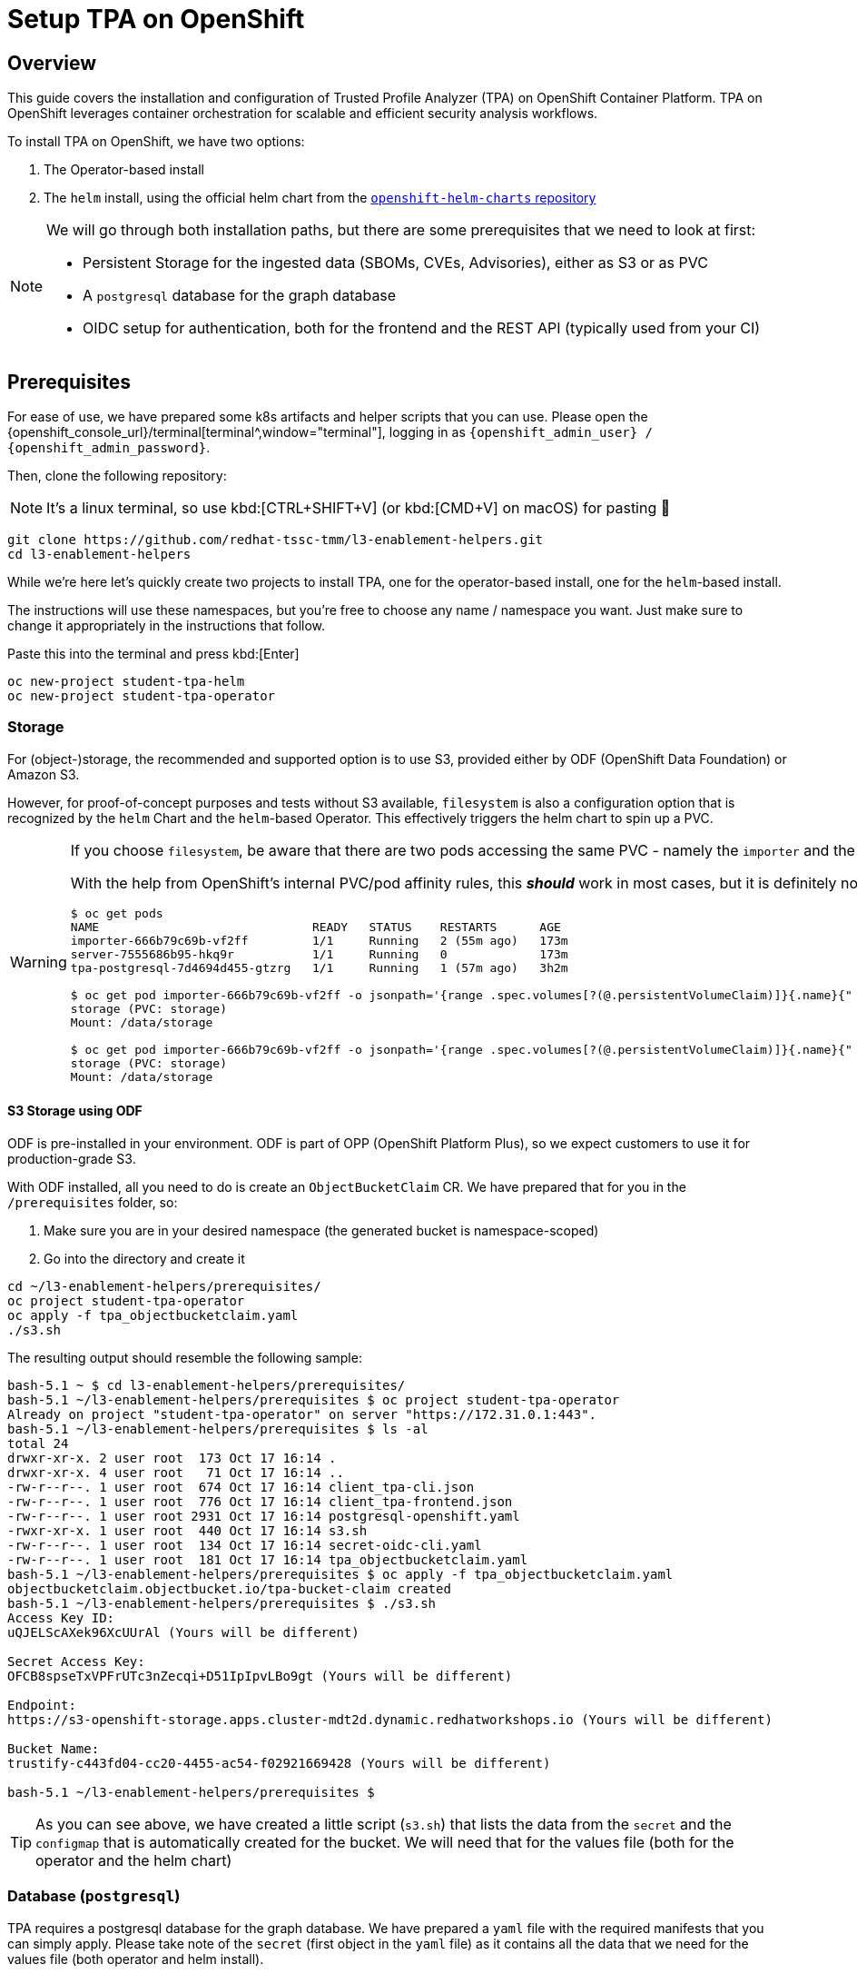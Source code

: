 = Setup TPA on OpenShift

== Overview

This guide covers the installation and configuration of Trusted Profile Analyzer (TPA) on OpenShift Container Platform. TPA on OpenShift leverages container orchestration for scalable and efficient security analysis workflows.

To install TPA on OpenShift, we have two options:  

. The Operator-based install
. The `helm` install, using the official helm chart from the https://charts.openshift.io/[`openshift-helm-charts` repository^]

[NOTE]
====
We will go through both installation paths, but there are some prerequisites that we need to look at first:

* Persistent Storage for the ingested data (SBOMs, CVEs, Advisories), either as S3 or as PVC
* A `postgresql` database for the graph database
* OIDC setup for authentication, both for the frontend and the REST API (typically used from your CI)
====

== Prerequisites

For ease of use, we have prepared some k8s artifacts and helper scripts that you can use. Please open the {openshift_console_url}/terminal[terminal^,window="terminal"], logging in as `{openshift_admin_user} / {openshift_admin_password}`.

Then, clone the following repository:

NOTE: It's a linux terminal, so use kbd:[CTRL+SHIFT+V] (or kbd:[CMD+V] on macOS) for pasting 🐧

[source,bash,role=execute,subs=attributes+]
----
git clone https://github.com/redhat-tssc-tmm/l3-enablement-helpers.git
cd l3-enablement-helpers
----

While we're here let's quickly create two projects to install TPA, one for the operator-based install, one for the `helm`-based install. 

The instructions will use these namespaces, but you're free to choose any name / namespace you want. Just make sure to change it appropriately in the instructions that follow.

Paste this into the terminal and press kbd:[Enter]

[source,bash,role=execute,subs=attributes+]
----
oc new-project student-tpa-helm
oc new-project student-tpa-operator
----

=== Storage

For (object-)storage, the recommended and supported option is to use S3, provided either by ODF (OpenShift Data Foundation) or Amazon S3. 

However, for proof-of-concept purposes and tests without S3 available, `filesystem` is also a configuration option that is recognized by the `helm` Chart and the `helm`-based Operator. This effectively triggers the helm chart to spin up a PVC.

[WARNING] 
====
If you choose `filesystem`, be aware that there are two pods accessing the same PVC - namely the `importer` and the `server` pod. The helm chart template creates the PVC as RWO, therefore this only works as long as both pods are on the same node as the PVC.  

With the help from OpenShift's internal PVC/pod affinity rules, this *_should_* work in most cases, but it is definitely not recommended for production. Once you install TPA later on, you can see the actual PVC and its usage in the OpenShift Console with these example commands:

[source,console]
----
$ oc get pods
NAME                              READY   STATUS    RESTARTS      AGE
importer-666b79c69b-vf2ff         1/1     Running   2 (55m ago)   173m
server-7555686b95-hkq9r           1/1     Running   0             173m
tpa-postgresql-7d4694d455-gtzrg   1/1     Running   1 (57m ago)   3h2m

$ oc get pod importer-666b79c69b-vf2ff -o jsonpath='{range .spec.volumes[?(@.persistentVolumeClaim)]}{.name}{" (PVC: "}{.persistentVolumeClaim.claimName}{")"}{"\n"}{end}{range .spec.containers[*].volumeMounts[?(@.name=="storage")]}{"\tMount: "}{.mountPath}{"\n"}{end}'
storage (PVC: storage)
Mount: /data/storage

$ oc get pod importer-666b79c69b-vf2ff -o jsonpath='{range .spec.volumes[?(@.persistentVolumeClaim)]}{.name}{" (PVC: "}{.persistentVolumeClaim.claimName}{")"}{"\n"}{end}{range .spec.containers[*].volumeMounts[?(@.name=="storage")]}{"\tMount: "}{.mountPath}{"\n"}{end}'
storage (PVC: storage)
Mount: /data/storage
----
====

==== *S3 Storage using ODF*

ODF is pre-installed in your environment. ODF is part of OPP (OpenShift Platform Plus), so we expect customers to use it for production-grade S3.

With ODF installed, all you need to do is create an `ObjectBucketClaim` CR. We have prepared that for you in the `/prerequisites` folder, so:

. Make sure you are in your desired namespace (the generated bucket is namespace-scoped)
. Go into the directory and create it

[source,bash,role=execute,subs=attributes+]
----
cd ~/l3-enablement-helpers/prerequisites/
oc project student-tpa-operator
oc apply -f tpa_objectbucketclaim.yaml
./s3.sh
----

The resulting output should resemble the following sample:

[source,console]
----
bash-5.1 ~ $ cd l3-enablement-helpers/prerequisites/
bash-5.1 ~/l3-enablement-helpers/prerequisites $ oc project student-tpa-operator 
Already on project "student-tpa-operator" on server "https://172.31.0.1:443".
bash-5.1 ~/l3-enablement-helpers/prerequisites $ ls -al
total 24
drwxr-xr-x. 2 user root  173 Oct 17 16:14 .
drwxr-xr-x. 4 user root   71 Oct 17 16:14 ..
-rw-r--r--. 1 user root  674 Oct 17 16:14 client_tpa-cli.json
-rw-r--r--. 1 user root  776 Oct 17 16:14 client_tpa-frontend.json
-rw-r--r--. 1 user root 2931 Oct 17 16:14 postgresql-openshift.yaml
-rwxr-xr-x. 1 user root  440 Oct 17 16:14 s3.sh
-rw-r--r--. 1 user root  134 Oct 17 16:14 secret-oidc-cli.yaml
-rw-r--r--. 1 user root  181 Oct 17 16:14 tpa_objectbucketclaim.yaml
bash-5.1 ~/l3-enablement-helpers/prerequisites $ oc apply -f tpa_objectbucketclaim.yaml 
objectbucketclaim.objectbucket.io/tpa-bucket-claim created
bash-5.1 ~/l3-enablement-helpers/prerequisites $ ./s3.sh 
Access Key ID:
uQJELScAXek96XcUUrAl (Yours will be different)

Secret Access Key:
OFCB8spseTxVPFrUTc3nZecqi+D51IpIpvLBo9gt (Yours will be different)

Endpoint:
https://s3-openshift-storage.apps.cluster-mdt2d.dynamic.redhatworkshops.io (Yours will be different)

Bucket Name:
trustify-c443fd04-cc20-4455-ac54-f02921669428 (Yours will be different)

bash-5.1 ~/l3-enablement-helpers/prerequisites $ 
----

TIP: As you can see above, we have created a little script (`s3.sh`) that lists the data from the `secret` and the `configmap` that is automatically created for the bucket. We will need that for the values file (both for the operator and the helm chart)

=== Database (`postgresql`)

TPA requires a postgresql database for the graph database. We have prepared a `yaml` file with the required manifests that you can simply apply. 
Please take note of the `secret` (first object in the `yaml` file) as it contains all the data that we need for the values file (both operator and helm install). 

Specifically, we need a "regular" database user (`tpauser`) and an admin user that can create the database (`postgres`).

[source,console]
----
bash-5.1 ~/l3-enablement-helpers/prerequisites $ cat postgresql-openshift.yaml 
---
apiVersion: v1
kind: Secret
metadata:
  name: tpa-postgresql-credentials
  labels:
    app: tpa-postgresql
type: Opaque
stringData:
  db.host: "tpa-postgresql"
  db.name: "tpadb"
  db.user: "tpauser"
  db.password: "r3dh8t1!"
  db.admin: "postgres"
  db.adminpassword: "adminr3dh8t1!"
  db.port: "5432"
---
---- 
[source,bash,role=execute,subs=attributes+]
----
oc project student-tpa-operator
oc apply -f postgresql-openshift.yaml
----

[source,console]
----
bash-5.1 ~/l3-enablement-helpers/prerequisites $ oc apply -f postgresql-openshift.yaml 
secret/tpa-postgresql-credentials created
persistentvolumeclaim/tpa-postgresql-data created
deployment.apps/tpa-postgresql created
service/tpa-postgresql created
bash-5.1 ~/l3-enablement-helpers/prerequisites $
----

=== OIDC setup

NOTE: We are using RHBK (Red Hat Build of Keycloak) here, but you can also use Amazon Cognito. Refer to the https://docs.redhat.com/en/documentation/red_hat_trusted_profile_analyzer/2.1/html/deployment_guide/select-your-installation-platform#installing-trusted-profile-analyzer-by-using-helm-with-aws_deploy[product documentation^] for that setup if you're using Cognito. However, we need to configure OIDC `scopes` and redirect URLs and we'll show you using Keycloak.  

[cols="1,3", frame=none, grid=none, stripes=none]
|===
.2+| image:m3-tpa-openshift/keycloak-realms.png[width=150]
| We already have a working install of TPA that we'll use in later exercises - this uses the `chicken` realm in Keycloak. {product_rhdh_name}, OpenShift and Trusted Artifact Signer use the `trusted-artifact-signer` realm. 
| With that said - let's use the `trusted-artifact-signer` realm for our install, so we can use the same user across all applications.
|===

==== *Clients, Client Scopes and RBAC*

Using the same realm as other applications, we share the same user base.

image:m3-tpa-openshift/keycloak-users.png[]

Applications might have different requirements for authentication, though. Therefore, it is a good practice to define one or more clients for each application that allows the users of a given realm to authenticate. 

For the realm we're about to use, we have a set of default clients (for typical OIDC and Keycloak use cases) as well as a client for Trusted Artifact Signer, one for {product_rhdh_name} and one for OpenShift.

We will add new clients for TPA later on (we'll name them `tpa-frontend` and `tpa-cli`). We need to do some setup first. Once the clients are added, it will look like this:

image:m3-tpa-openshift/keycloak-clients.png[]

In addition to *Clients*, TPA uses *Client Scopes* for authorization. In other words, depending on the client scopes associated with a user, it determines what a user can and cannot do. 

TPA uses the following custom OIDC client scopes: 

* `create:document`
* `read:document`
* `update:document`
* `delete:document`

We need to create and assign these scopes to individual users or groups of users. We do this by creating roles with a mapping of client scopes and then assign those roles to users or groups.

A typical mapping could be:

[cols="1,3", options="header"]
|===
| Role | Client Scopes

| `tpa-user`
| `read:document` (optionally: `create:document` if you want to allow regular users to upload SBOMs via the UI - or create a `power-user` role for users that should be allowed to do that)

| `tpa-manager`
| `read:document` `create:document` `update:document`

| `tpa-admin`
| `read:document` `create:document` `update:document` `delete:document`
|===

*Adding Client Scopes & Roles*

We should first add the roles, then the client scopes. After adding the client scopes, we also need to make them available to the clients. We have client files prepared for you. However, if you import the client files first (which has the client scopes assigned already), these assignments will be ignored, since the scopes are not yet available on the system (they're not added automatically), so we need to add the client scopes first.

In your {openshift_console_url}/terminal[terminal^,window="terminal"], go to the `prerequisites` folder and run the `get-keycloak-info.sh` script, which will give you the admin login details for the Keycloak Management Console:

[source,bash,role=execute,subs=attributes+]
----
cd ~/l3-enablement-helpers/prerequisites/
./get-keycloak-info.sh 
----

[source,console]
----
bash-5.1 ~/l3-enablement-helpers/prerequisites $ ./get-keycloak-info.sh 
Keycloak Route: https://sso.apps.cluster-mdt2d.dynamic.redhatworkshops.io
Username: admin
Password: 8bf84c6d862a4205aab02253c0f1b0a1 (Yours will be different)
----

*Roles*

Using the credentials from the output of the `get-keycloak-info.sh` script, (1) visit the https://sso.{openshift_cluster_ingress_domain}[Keycloak Admin Console^] and login. Select the _Trusted Artifact Signer_ realm (by clicking on the dropdown in the top left), then (2) click on _Realm Roles_, then (3) _Create role_:

image:m3-tpa-openshift/keycloak-roles.png[]

Create the roles:
* `tpa-user`
* `tpa-manager`
* `tpa-admin`

image:m3-tpa-openshift/keycloak-create-roles.png[]

image:m3-tpa-openshift/keycloak-created-roles.png[]

[NOTE]
====
[cols="2,5", frame=none, grid=none, stripes=none]
|===
a| image:m3-tpa-openshift/keycloak-create-roles-associated-roles.png[]
a| With the "Actions" menu on the right upper hand, you can also define which roles should inherit assignments from other roles (so `tpa-manager` could inherit the `read:document` scope from `tpa-user`, etc - but we want to keep it simple & straightforward here, see below).
|===
====

*Client Scopes*

In the same (1) _Trusted Artifact Signer_ realm, (2) click on _Client Scopes_, then (3) _Create client scope_:

image:m3-tpa-openshift/keycloak-client-scopes.png[]

IMPORTANT: In the next step, make sure you toggle the *Include in token scope* switch (default is "off", it needs to be "on") - if not, the scope will not be in the login token and you'll get a lot of "403" errors when opening TPA. 

Create the scopes `read:document` `create:document` `update:document` `delete:document` and give them a description, if you want.


image:m3-tpa-openshift/keycloak-create-client-scopes.png[]

Now, open each scope you created, and assign a role under the _Scope_ tab:

image:m3-tpa-openshift/keycloak-assign-roles.png[]

Assign your `tpa-*` roles to the `read:document` scope

image:m3-tpa-openshift/keycloak-assign-roles-reader.png[]

Continue assigning the roles to the client scopes as follows:

[cols="1,3", options="header"]
|===
| Client Scopes | Roles

| `read:document`
| `tpa-user` `tpa-manager` `tpa-admin`

| `create:document`
| `tpa-user` `tpa-manager` `tpa-admin` (we're also allowing our regular users to upload SBOMs)

| `update:document`
| `tpa-manager` `tpa-admin`

| `delete:document`
| `tpa-admin`
|===

*Users*

Now that we have the client scopes and assigned those to specific roles, we need to assign those roles to our users (or, in a production environment, more likely to groups of users). 

In the same realm (1) go to users (2) and click on `user1` (3):

image:m3-tpa-openshift/keycloak-users-edit.png[]

Click on the _Role Mapping_ tab (4) and then _Assign Role_ (5) and assign the `tpa-users` role to `user1`:

image:m3-tpa-openshift/keycloak-users-assign-role.png[]
image:m3-tpa-openshift/keycloak-users-assign-role-tpa-user.png[]

You should see the assigned role now:

image:m3-tpa-openshift/keycloak-users-assigned-role-tpa-user.png[]

Now do the same for the `admin` user and assign the `tpa-admin` role to that user:

image:m3-tpa-openshift/keycloak-users-assigned-role-tpa-admin.png[]

*Clients*

Now that we have the client scopes, have assigned these to new roles that we created and assigned those roles to users... we need the clients that provide us with the authentication endpoints for TPA:

In the same realm (1), go to _Clients_ (2). Here, you could create the clients manually and configure them (especially the client scopes that we need associated with this client) - but we have created import files for you, so you can instead use _Import Client_ (3).

image:m3-tpa-openshift/keycloak-create-clients.png[]

We need a _frontend_ client that will handle the authentication with the UI and a _cli_ client that we will use as a _technical user_, or in Keycloak terminology, as a _Service Account_ (not to be mistaken with a k8s ServiceAccount). Basically, it is a user with a set password to be used for service-to-service communication. 

[NOTE]
====
TPA doesn't care if we use a "regular" user or a Keycloak _Service Account_ for authentication. 

From a Keycloak / OIDC perspective, separating _Service Accounts_ for machine communication from users is a good practice, even though you could have a regular user (e.g. "\tpa@acme.com") for that use-case.
====

Please download the following files to your machine and inspect them:

* https://raw.githubusercontent.com/redhat-tssc-tmm/l3-enablement-helpers/refs/heads/main/prerequisites/client_tpa-frontend.json[client_tpa-frontend.json^] (Right-click and "Save link as..." or "save as")
* https://raw.githubusercontent.com/redhat-tssc-tmm/l3-enablement-helpers/refs/heads/main/prerequisites/client_tpa-cli.json[client_tpa-cli.json^] (Right-click and "Save link as..." or "save as")



*Frontend* 

First import the `client_tpa-frontend.json` file (click *Browse...* and select the file you downloaded) - it will populate all the fields and options that we need, then click "save".

image:m3-tpa-openshift/keycloak-import-frontend.png[]
image:m3-tpa-openshift/keycloak-imported-frontend.png[]

[IMPORTANT]
====
After saving the frontend client, scroll down and replace the `replace.me` with the correct workshop cluster ingress domains in the *Valid redirect URIs* field, so you should have
[source,subs=attributes+]
----
https://server-student-tpa-operator.{openshift_cluster_ingress_domain}
https://server-student-tpa-operator.{openshift_cluster_ingress_domain}/*
https://server-student-tpa-helm.{openshift_cluster_ingress_domain}
https://server-student-tpa-helm.{openshift_cluster_ingress_domain}/*
----
for your redirect URIs - if this is not set correctly, you will get an error when trying to login to the TPA UI. Be sure to click *Save* to save the changes.

_If you changed the namespace(s) where you install TPA, please amend accordingly._
====

*CLI ("Service Account")* 

Now, import the CLI client. When you do, you will notice that the _Client Authentication_ is switched on (to access this client, the user will have to provide the client secret) and the _service account roles_ box is ticked, meaning that this will generate a _technical user_ that we can assign roles (remember, we need the roles for the client scopes that tell TPA what the user is allowed to do). 

image:m3-tpa-openshift/keycloak-import-cli.png[]

After saving, you can see in the _Credentials_ tab, that the client has a client secret assigned. 

image:m3-tpa-openshift/keycloak-import-cli-credentials.png[]

Now, go to the _Service Accounts Roles_ tab and assign the `tpa-admin` role to the service account (unless you want to restrict what can be done via the client).

image:m3-tpa-openshift/keycloak-import-cli-roles.png[]

[NOTE]
====
Alternatively, you can also assign that role via the _Users_ view, since the client has automatically created that `service-account-<clientname>` user:
image:m3-tpa-openshift/keycloak-import-cli-sa-user.png[]
====

Last, but not least, we need to create a k8s `secret` for the client secret that is referenced in the `helm` chart (and the operator-install).

If you haven't changed the client secret from the imported `client_tpa-cli.json` file, you can go to the {openshift_console_url}/terminal[terminal^,window="terminal"] and use the `secret-oidc-cli.yaml` we have prepared for you:

[source,bash,role=execute,subs=attributes+]
----
cd ~/l3-enablement-helpers/prerequisites/
oc project student-tpa-operator
oc apply -f secret-oidc-cli.yaml
----

[source,console]
----
bash-5.1 ~ $ cd ~/l3-enablement-helpers/prerequisites/
oc project student-tpa-operator
oc apply -f secret-oidc-cli.yaml
secret/oidc-cli created
---- 

=== OIDC Summary

Phew - you've made it through the OIDC prerequisites. The point here was not to generate a really boring wall of text, but to show what TPA needs to be successfully integrated with an existing Keycloak realm.

What we did:

In an existing realm, we

. Created (realm) roles
. Created custom client scopes, that TPA needs for Authorization
. Assigned these scopes to the roles we created
. Assigned these roles to users (thus assigned the scopes to users)
. Created an OIDC "public" frontend client (with the "normal" OIDC authentication flow)
. Created an OIDC "private" cli client (aka a client with a client secret)
. Assigned the administrative role to that cli client

image:m3-tpa-openshift/welldone.gif[]

Now, let's *boldly go to the installation* 🖖

[TIP]
====
Before we move on - Since TPA only supports Keycloak for authentication/authorization - if there is the need for integration with other providers: 

image:m3-tpa-openshift/keycloak-identity-providers.png[]

Keycloak's Identity Provider (IdP) federation is designed exactly for this scenario. Here's how it works:

. External users authenticate via your configured Identity Provider (e.g., Google, Azure AD, another Keycloak instance, SAML provider)
. Keycloak creates local user representations for these external identities (either on first login or through synchronization)
. You map these external identities to your existing roles using Identity Provider Mappers
. Your existing setup continues to work - once roles are assigned, the custom client scopes you've configured are automatically applied when these users access TPA

*Setting Up Role Mapping*

In your Keycloak admin console, for each Identity Provider you can configure Mappers to:

. Map by claim/attribute: Assign roles based on attributes from the external IdP (e.g., "if `department=engineering`, assign `engineer-tpa-role` ")
. Map by IdP username pattern: Assign roles based on username patterns
. Default roles: Assign specific roles to all users from that IdP
. Manual assignment: Let external users authenticate, then manually assign them to your groups/roles

...but that is beyond the scope of this Lab.
====

== Operator Installation

IMPORTANT: The operator is currently in tech preview and has some issues handling multiple installations on the same cluster (it is also using `helm`). Since we already have installed a TPA instance for reference using this method, you might see some misleading errors, but the installation itself (and the resulting TPA) works.

So far we have configured:

* Storage
* Postgres Database
* OIDC

Go to the https://console-openshift-console.{openshift_cluster_ingress_domain}/operatorhub/ns/student-tpa-operator?keyword=trusted+profile&details-item=rhtpa-operator-redhat-operators-openshift-marketplace&channel=stable[Operator Hub^,window="console"] (just follow the link) and install the TPA Operator in our namespace (the Operator is namespace-scoped):

image:m3-tpa-openshift/operator-ohub.png[]

Make sure to install it to the correct namespace (for this exercise, we created `student-tpa-operator` at the beginning of this chapter).

image:m3-tpa-openshift/operator-ohub-install.png[]

Once the installation has finished, click *View Operator* (ensuring the `student-tpa-operator` namespace is selected at the top) and create a `TrustedProfileAnalyzer` instance. 

image:m3-tpa-openshift/operator-ohub-install-create-instance.png[]

In the instance, switch to the `YAML` view.

image:m3-tpa-openshift/operator-tpa-yaml-view.png[]

We have prepared a https://raw.githubusercontent.com/redhat-tssc-tmm/l3-enablement-helpers/refs/heads/main/tpa-operator/trustedprofileanalyzer.yaml[`TrustedProfileAnalyzer.yaml`^] file for you (right-click and download, or open the link and copy&paste)

[IMPORTANT]
====
Don't paste & save just yet, there are some fields that you need to change - either locally before pasting into the `YAML` view, or in the `YAML` view itself! 

Before you replace everything with the provided `yaml` file make sure to compare the `spec.image.fullName` with the default that the "empty" operator provides you with. 

At the time of this writing, the Operator Version `1.0.2` with this image was current:

`fullName: 'registry.redhat.io/rhtpa/rhtpa-trustification-service-rhel9@sha256:d5cf4a5bff94b59197f668a63d29591e3bc92ee89402edc70039e592d75cb84e'`

This will change over time, so please compare (or copy & paste to your local file before you paste it back to the operator `yaml` view)
====


=== *What's inside and what needs to be changed*

Replace the `spec.appDomain` value with:

`appDomain: -student-tpa-operator.{openshift_cluster_ingress_domain}`

Do the same in the `spec.oidc.IssuerUrl` (this is Keycloak realm where we defined our clients and client scopes):

`issuerUrl: 'https://sso.{openshift_cluster_ingress_domain}/realms/trusted-artifact-signer'`

And, while you still have it in your clipboard, also for the `spec.storage.region`:

`region: https://s3-openshift-storage.{openshift_cluster_ingress_domain}:443`

NOTE: Even though it is called `region` here, for ODF we need to use the OpenShift Storage `s3` endpoint, including the port `:443`. For AWS S3, you'd need the actual region (refer to the https://docs.redhat.com/en/documentation/red_hat_trusted_profile_analyzer/2.1/html/deployment_guide/select-your-installation-platform#installing-trusted-profile-analyzer-by-using-helm-with-aws_deploy[product documentation^] for setup with AWS services). 


Since we're in the `storage` section - you can use either `s3` (as is recommended, and we created a bucket already), or you can comment the existing `storage` section and uncomment this section

[source,console]
----
#alternatively, uncomment for filesystem / PVC storage
#  storage:
#    type: filesystem
#    size: 32Gi
----
which will create a PVC.

Sticking with `s3`, we need to get the actual bucket name to be set in the `spec.storage.bucket` field:

`bucket: <run_s3.sh_from_your_namespace_to_get_the_bucket_name>`

We can get that from the `tpa-bucket-claim` ConfigMap in our namespace, or by running the `s3.sh` script (which will also give us the `s3` endpoint, which we already changed above).


[source,bash,role=execute,subs=attributes+]
----
cd ~/l3-enablement-helpers/prerequisites
oc project student-tpa-operator
./s3.sh 
----
[source,console]
----
bash-5.1 ~/l3-enablement-helpers/prerequisites $ ./s3.sh 
Access Key ID:       uQJELScAXek96XcUUrAl (Yours will be different)
Secret Access Key:   OFCB8spseTxVPFrUTc3nZecqi+D51IpIpvLBo9gt (Yours will be different)
Endpoint:            https://s3-openshift-storage.apps.cluster-mdt2d.dynamic.redhatworkshops.io (Yours will be different)
Bucket Name:         trustify-c443fd04-cc20-4455-ac54-f02921669428 (Yours will be different)
----



*What else?*

*Importers*

The `spec.modules.CreateImporters.importers` contains the definition and configuration for the various importers. These load (and update) TPA with cve, advisory and SBOM data. 

By default, only the `cve` and `osv-github` importers are active (`disabled: false`) - without cve and advisory data, TPA couldn't match vulnerabilities with SBOM packages. 

*Database*

The `spec.database`, `spec.createDatabase` and `spec.migrateDatabase` contain the configuration for the `postgresql` database - since we already created that in the prerequisites section, along with the secret that is referenced here, no changes are required. 

You will notice that the `spec.database.sslMode: require` has been commented - for "real" scenarios, this should be enabled, but we decided to keep the database setup simple here (no certificates added to the postgresql setup).


Ok, changed the values? Then let's hit "Create"!

image:m3-tpa-openshift/duck-cover-watch.gif[]

As expected (see the note in the beginning) the Operator install seemingly fails with helm error messages.

image:m3-tpa-openshift/operator-tpa-failed.png[]
image:m3-tpa-openshift/operator-tpa-failed-detailed.png[]

However, if you go to the https://console-openshift-console.{openshift_cluster_ingress_domain}/k8s/ns/student-tpa-operator/deployments[Deployments Page^,window="console"], you can see the importer and server deployments with 1/1 pods.

image:m3-tpa-openshift/operator-tpa-failed-deployment.png[]

So, let's quickly check the pod logs for:

1) The https://console-openshift-console.{openshift_cluster_ingress_domain}/k8s/ns/student-tpa-operator/deployments/importer/pods[importer pod^,window="console"] (click on the name of the importer pod, then click *Logs*):

image:m3-tpa-openshift/operator-tpa-importer-logs.png[]

If configured correctly, the importer will start with cloning the cve repository and importing them into the graph database.


2) The https://console-openshift-console.{openshift_cluster_ingress_domain}/k8s/ns/student-tpa-operator/deployments/server/pods[server pod^,window="console"] (click on the name of the server pod, then click *Logs*):

image:m3-tpa-openshift/operator-tpa-server-logs.png[]

If configured correctly, the server will start but there will not be much activity, aside from the health/readiness probes. 

Lastly, we should check the https://console-openshift-console.{openshift_cluster_ingress_domain}/k8s/ns/student-tpa-operator/route.openshift.io\~v1~Route[Route^,window="console"] that has been created:

image:m3-tpa-openshift/operator-tpa-route.png[]

[TIP]
====
[cols="2,5", frame=none, grid=none, stripes=none]
|===
a| image:m3-tpa-openshift/operator-tpa-route-redirect-error.png[]
a| If you are seeing this error, check the URL for the parameters `client_id=` and `redirect_uri=` and go back to Keycloak and the client definition. Check if the client exists (typo?) and the pattern in the clients redirect URIs matches the one in the `redirect_uri=` parameter.
|===
====

=== Verification

==== *Frontend*

After opening the route URL, logging in as `{openshift_admin_user} / {openshift_admin_password}`, you should see the TPA UI ✅:

image:m3-tpa-openshift/operator-tpa-dashboard.png[]

[TIP] 
==== 
Should you see network-related errors in the TPA UI, this is most likely due to some OIDC misconfiguration. Open the developer perspective of your browser of choice and check if you get `403` (forbidden) errors.  

image:m3-tpa-openshift/operator-tpa-dashboard-debug.png[]

Then, copy the `Authorization: Bearer` token from any erroneous (403) request and run it through a JWT Debugger, such as https://www.jwt.io/[jwt.io^] 

Take note of the _scope_ OIDC claim - in this case it contains the `create:document read:document` scopes that we defined - therefore TPA allows us to view the data (and create/upload SBOMs).
[source,console]
----
{
[...]
  "scope": "openid create:document read:document email profile",
  "sid": "0131571b-4f84-44e6-b80a-6ef7bdbae88d",
  "email_verified": true,
  "name": "user1 TSSC",
  "preferred_username": "user1",
  "given_name": "user1",
  "family_name": "TSSC",
  "email": "user1@demo.redhat.com"
}
----
====

==== *CLI*

To verify the CLI (REST API) connectivity, go to the {openshift_console_url}/terminal[terminal^,window="terminal"] and inspect the `verify-sbom-upload.sh` we prepared for you:

[source,bash,role=execute,subs=attributes+]
----
cd ~/l3-enablement-helpers/tpa-operator
oc project student-tpa-operator
cat verify-sbom-upload.sh
----

The verification is quite straightforward:

. We obtain the `access token` using the `client_id` and `client_secret` that we set earlier
. Using that `access token`, we post to the `/api/v2/sbom` endpoint (we have prepared a simple SBOM to test this with).

In the same way, you would use that in a CI Task, uploading an SBOM that has just been generated.

Now, let's do this:

[source,bash,role=execute,subs=attributes+]
----
./verify-sbom-upload.sh
----

[source,console]
----
bash-5.1 ~/l3-enablement-helpers/tpa-operator $ ./verify-sbom-upload.sh 
Access Token: 
==================================================================================================
eyJhbG[...]GGHw
==================================================================================================

Uploading homebanking SBOM

{"id":"urn:uuid:0199fdf6-f4ce-7fd1-8d7e-89c8b03cafb8","document_id":"urn:uuid:18ca2b81-e4d2-4c6a-8bb5-54bfb6ae47a3/1"}

bash-5.1 ~/l3-enablement-helpers/tpa-operator $ 
----

You should see this now in your https://server-student-tpa-operator.{openshift_cluster_ingress_domain}/sboms[TPA instance^,window="TPA"] after a few moments, including the labels we assigned ✅.

image:m3-tpa-openshift/operator-tpa-sbom.png[]

[NOTE]
====
If you are wondering why there are no vulnerabilities - we have imported the SBOM right after installation, but the importer is still running, importing CVEs and security advisories. So, this will take a while - on a system with fully imported advisory/cve sources, the vulnerabilities will be available momentarily.
====

== Helm Installation

[TIP] 
====
If you want to use `filesystem` (for non-production systems) and you have access to a storage provider / storage class that supports RWX PVCs, you could run the helm install from a local helm repo. You would need to download the official helm chart and install from a local chart: 

`helm pull openshift-helm-charts/redhat-trusted-profile-analyzer --untar` 

The template file you'd need to modify (with the RWO PVC) is 

`/redhat-trusted-profile-analyzer/templates/services/server/010-PersistentVolumeClaim-storage.yaml`

*This is not possible for the operator-based install, since the helm chart being used cannot be modified and the official chart uses RWO.*
====

For the `helm`-based installation, we will use the `student-tpa-helm` namespace, and we had created the appropriate `redirect_URIs` in the frontend OIDC client, which we will reuse.

So, first, let's get ready to configure the database, s3 bucket and the OIDC secret in this namespace:

Go to your {openshift_console_url}/terminal[terminal^,window="terminal"] and run the following commands:

[source,bash,role=execute,subs=attributes+]
----
cd ~/l3-enablement-helpers/prerequisites
oc project student-tpa-helm
oc apply -f postgresql-openshift.yaml
oc apply -f tpa_objectbucketclaim.yaml
oc apply -f secret-oidc-cli.yaml
./s3.sh
cd ../tpa-helm/
ls -al
----

Same as in the operator-based exercise, we have prepared values files for you:

. A https://raw.githubusercontent.com/redhat-tssc-tmm/l3-enablement-helpers/refs/heads/main/tpa-helm/values.yaml[values.yaml^] file for the S3-based installation
. A https://raw.githubusercontent.com/redhat-tssc-tmm/l3-enablement-helpers/refs/heads/main/tpa-helm/values-fs.yaml[values-fs.yaml^] file, if you want to try with the filesystem (for quick testing and PoC/non-production)
. A https://raw.githubusercontent.com/redhat-tssc-tmm/l3-enablement-helpers/refs/heads/main/tpa-helm/values-importers.yaml[values-importers.yaml^] file, with the default settings (osv-github and cve enabled, the others disabled). There is no need to modify any value here, unless you want to.

Since we're running `helm` to install, you don't have to download them - but you need to modify them in your terminal session from above:

Use your editor of choice (`nano` or `vim`) and change the following values (for `values.yaml` or `values-fs.yaml` depending on which storage option you want to use):

. Set `storage.region` to `https://s3-openshift-storage.{openshift_cluster_ingress_domain}:443`
`
. In `storage.bucket`, paste the value for the `trustify` bucket that we just got as output from the `s3.sh` script. 
+
`bucket: <run_s3.sh_from_your_namespace_to_get_the_bucket_name>`

. Set `oidc.issuerUrl` to https://sso.{openshift_cluster_ingress_domain}/realms/trusted-artifact-signer`
+
NOTE: If you decide to try out the `filesystem` storage, obviously you don't have to change any value there - these are left in the `values-fs.yaml` file for reference, but commented out. You still need to change the `oidc.issuerUrl` field, but that's all.

. Make sure you save the changes to the file and exit the editor.

Ok, ready to go? 

Let's helm!

[source,bash,role=execute,subs=attributes+]
----
cd ~/l3-enablement-helpers/tpa-helm
source appdomain.sh 
helm repo add openshift-helm-charts https://charts.openshift.io/
helm repo update
helm upgrade --install redhat-trusted-profile-analyzer openshift-helm-charts/redhat-trusted-profile-analyzer -n $NAMESPACE --values values.yaml --values values-importers.yaml --set-string appDomain=$APP_DOMAIN_URL
----

[source,console]
----
source appdomain.sh
helm repo add openshift-helm-charts https://charts.openshift.io/
helm repo update
helm upgrade --install redhat-trusted-profile-analyzer openshift-helm-charts/redhat-trusted-profile-analyzer -n $NAMESPACE --values values.yaml --values values-importers.yaml --set-string appDomain=$APP_DOMAIN_URL
NAMESPACE is: student-tpa-helm
APP_DOMAIN_URL (needed in helm values) set to: 
-student-tpa-helm.apps.cluster-mdt2d.dynamic.redhatworkshops.io
"openshift-helm-charts" already exists with the same configuration, skipping
Hang tight while we grab the latest from your chart repositories...
...Successfully got an update from the "backstage" chart repository
...Successfully got an update from the "rhtap" chart repository
...Successfully got an update from the "openshift-helm-charts" chart repository
...Successfully got an update from the "bitnami" chart repository
Update Complete. ⎈Happy Helming!⎈
Release "redhat-trusted-profile-analyzer" does not exist. Installing it now.
NAME: redhat-trusted-profile-analyzer
LAST DEPLOYED: Mon Oct 20 14:38:19 2025
NAMESPACE: student-tpa-helm
STATUS: deployed
REVISION: 1
NOTES:
OpenShift:
  Detected:       true
  Use Service CA: true

Console:
    server-student-tpa-helm.apps.cluster-mdt2d.dynamic.redhatworkshops.io
----

=== Verification

==== *Frontend*

So, you can open your `helm`-based install of TPA now from https://server-student-tpa-helm.{openshift_cluster_ingress_domain}[here^,window="TPA"], and logging in as `{openshift_admin_user} / {openshift_admin_password}`, you should see the TPA UI based off of the `student-tpa-helm` namespace ✅:

image:m3-tpa-openshift/helm-tpa-dashboard.png[]

==== *CLI* 

We have prepared the verification script in the `tpa-helm` directory as well:

[source,bash,role=execute,subs=attributes+]
----
cd ~/l3-enablement-helpers/tpa-helm
oc project student-tpa-helm
./verify-sbom-upload.sh
----

So, we should see the uploaded SBOM now in the https://server-student-tpa-helm.{openshift_cluster_ingress_domain}/sboms[TPA SBOM View^,window="TPA"] after a few moments, including the labels we assigned ✅.

image:m3-tpa-openshift/helm-tpa-sbom.png[]

== Congratulations!

You've successfully installed and configured Trusted Profile Analyzer (TPA) on OpenShift! In this module, you accomplished:

* **Set up all prerequisites** including S3 storage (via ODF), PostgreSQL database, and OIDC authentication using Keycloak
* **Installed TPA using the Operator method** in the `student-tpa-operator` namespace
* **Installed TPA using Helm** in the `student-tpa-helm` namespace
* **Configured OIDC integration** with custom client scopes, roles, and clients for both frontend UI and CLI/API access
* **Verified both installations** through the web UI and REST API, successfully uploading SBOMs

This knowledge is valuable for customer engagements because it demonstrates:

* **Multiple deployment options**: You can help customers choose between Operator-based and Helm-based installations based on their infrastructure preferences and operational requirements
* **Enterprise integration patterns**: The OIDC setup shows how to integrate TPA with existing identity providers using Keycloak's federation capabilities and custom authorization scopes
* **Production-ready architecture**: The use of ODF S3 storage, PostgreSQL, and proper OIDC configuration represents enterprise-grade deployment practices
* **Practical verification workflows**: Demonstrating both UI and API access validates that the installation works for end-users and CI/CD integration scenarios
* **Real-world application**: Customers can immediately apply these installation patterns to deploy TPA in their own environments, with the flexibility to choose the method that best fits their operational model

